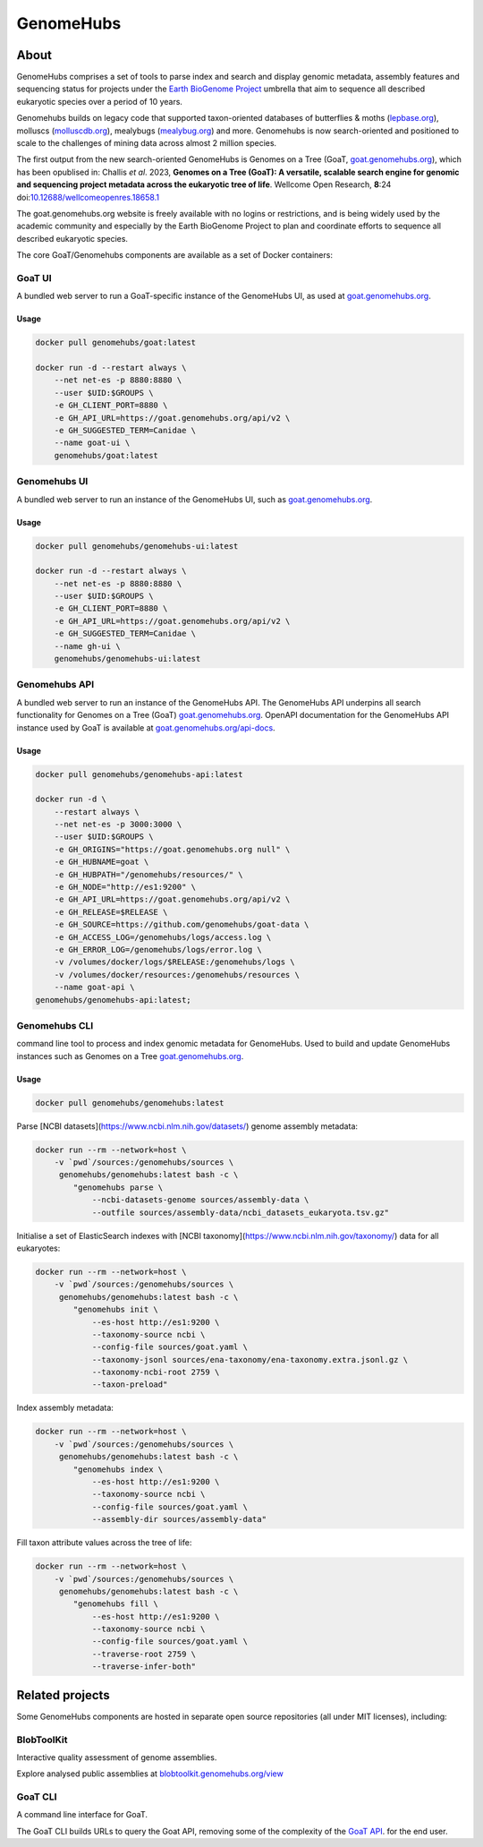 ==========
GenomeHubs
==========

.. start-badges

|version| |commits-since|
|license|


.. |version| image:: https://img.shields.io/pypi/v/genomehubs.svg?style=flat-square
    :alt: PyPI Package latest release
    :target: https://pypi.org/project/genomehubs

.. |supported-versions| image:: https://img.shields.io/pypi/pyversions/genomehubs.svg
    :alt: Supported versions
    :target: https://pypi.org/project/genomehubs

.. |conda| image:: https://anaconda.org/tolkit/genomehubs/badges/installer/conda.svg
    :alt: Install with Conda
    :target: https://anaconda.org/tolkit/genomehubs

.. |platforms| image:: https://anaconda.org/tolkit/genomehubs/badges/platforms.svg
    :alt: Conda platforms
    :target: https://anaconda.org/tolkit/genomehubs

.. |commits-since| image:: https://img.shields.io/github/commits-since/genomehubs/genomehubs/2.7.23.svg
    :alt: Commits since latest release
    :target: https://github.com/genomehubs/genomehubs/compare/2.7.23...main

.. |license| image:: https://anaconda.org/tolkit/genomehubs/badges/license.svg
    :alt: MIT License
    :target: https://anaconda.org/tolkit/genomehubs

.. end-badges


About
=====

GenomeHubs comprises a set of tools to parse index and search and display genomic metadata, assembly features and sequencing status for projects under the `Earth BioGenome Project <https://www.earthbiogenome.org>`_ umbrella that aim to sequence all described eukaryotic species over a period of 10 years.

Genomehubs builds on legacy code that supported taxon-oriented databases of butterflies & moths (`lepbase.org <https://lepbase.org>`_), molluscs (`molluscdb.org <https://molluscdb.org>`_), mealybugs (`mealybug.org <https://mealybug.org>`_) and more. Genomehubs is now search-oriented and positioned to scale to the challenges of mining data across almost 2 million species.

The first output from the new search-oriented GenomeHubs is Genomes on a Tree (GoaT, `goat.genomehubs.org <https://goat.genomehubs.org>`_), which has been opublised in: Challis *et al*. 2023, **Genomes on a Tree (GoaT): A versatile, scalable search engine for genomic and sequencing project metadata across the eukaryotic tree of life**. Wellcome Open Research, **8**:24 doi:`10.12688/wellcomeopenres.18658.1 <https://doi.org/10.12688/wellcomeopenres.18658.1>`_

The goat.genomehubs.org website is freely available with no logins or restrictions, and is being widely used by the academic community and especially by the Earth BioGenome Project to plan and coordinate efforts to sequence all described eukaryotic species.

The core GoaT/Genomehubs components are available as a set of Docker containers:

GoaT UI |goat-docker|
---------------------

A bundled web server to run a GoaT-specific instance of the GenomeHubs UI, as used at `goat.genomehubs.org <https://goat.genomehubs.org>`_.

Usage
^^^^^
.. code-block:: bash

    docker pull genomehubs/goat:latest
    
    docker run -d --restart always \
        --net net-es -p 8880:8880 \
        --user $UID:$GROUPS \
        -e GH_CLIENT_PORT=8880 \
        -e GH_API_URL=https://goat.genomehubs.org/api/v2 \
        -e GH_SUGGESTED_TERM=Canidae \
        --name goat-ui \
        genomehubs/goat:latest

.. |goat-docker| image:: https://img.shields.io/docker/v/genomehubs/goat/latest?label=docker%20hub&style=flat-square
    :alt: Docker image
    :target: https://hub.docker.com/r/genomehubs/goat


Genomehubs UI |ui-docker|
-------------------------

A bundled web server to run an instance of the GenomeHubs UI, such as `goat.genomehubs.org <https://goat.genomehubs.org>`_.

Usage
^^^^^
.. code-block:: bash

    docker pull genomehubs/genomehubs-ui:latest
    
    docker run -d --restart always \
        --net net-es -p 8880:8880 \
        --user $UID:$GROUPS \
        -e GH_CLIENT_PORT=8880 \
        -e GH_API_URL=https://goat.genomehubs.org/api/v2 \
        -e GH_SUGGESTED_TERM=Canidae \
        --name gh-ui \
        genomehubs/genomehubs-ui:latest


.. |ui-docker| image:: https://img.shields.io/docker/v/genomehubs/genomehubs-ui/latest?label=docker%20hub&style=flat-square
    :alt: Docker image
    :target: https://hub.docker.com/r/genomehubs/genomehubs-ui


Genomehubs API |api-docker|
---------------------------

A bundled web server to run an instance of the GenomeHubs API. The GenomeHubs API underpins all search functionality for Genomes on a Tree (GoaT) `goat.genomehubs.org <https://goat.genomehubs.org>`_. OpenAPI documentation for the GenomeHubs API instance used by GoaT is available at `goat.genomehubs.org/api-docs <https://goat.genomehubs.org/api-docs>`_.


Usage
^^^^^
.. code-block:: bash

    docker pull genomehubs/genomehubs-api:latest
    
    docker run -d \
        --restart always \
        --net net-es -p 3000:3000 \
        --user $UID:$GROUPS \
        -e GH_ORIGINS="https://goat.genomehubs.org null" \
        -e GH_HUBNAME=goat \
        -e GH_HUBPATH="/genomehubs/resources/" \
        -e GH_NODE="http://es1:9200" \
        -e GH_API_URL=https://goat.genomehubs.org/api/v2 \
        -e GH_RELEASE=$RELEASE \
        -e GH_SOURCE=https://github.com/genomehubs/goat-data \
        -e GH_ACCESS_LOG=/genomehubs/logs/access.log \
        -e GH_ERROR_LOG=/genomehubs/logs/error.log \
        -v /volumes/docker/logs/$RELEASE:/genomehubs/logs \
        -v /volumes/docker/resources:/genomehubs/resources \
        --name goat-api \
    genomehubs/genomehubs-api:latest;

.. |api-docker| image:: https://img.shields.io/docker/v/genomehubs/genomehubs-api/latest?label=docker%20hub&style=flat-square
    :alt: Docker image
    :target: https://hub.docker.com/r/genomehubs/genomehubs-api


Genomehubs CLI |genomehubs-docker|
----------------------------------

command line tool to process and index genomic metadata for GenomeHubs. Used to build and update GenomeHubs instances such as Genomes on a Tree `goat.genomehubs.org <https://goat.genomehubs.org>`_.

Usage
^^^^^
.. code-block:: bash

    docker pull genomehubs/genomehubs:latest

Parse [NCBI datasets](https://www.ncbi.nlm.nih.gov/datasets/) genome assembly metadata:

.. code-block:: bash

    docker run --rm --network=host \
        -v `pwd`/sources:/genomehubs/sources \
         genomehubs/genomehubs:latest bash -c \
            "genomehubs parse \
                --ncbi-datasets-genome sources/assembly-data \
                --outfile sources/assembly-data/ncbi_datasets_eukaryota.tsv.gz"


Initialise a set of ElasticSearch indexes with [NCBI taxonomy](https://www.ncbi.nlm.nih.gov/taxonomy/) data for all eukaryotes:

.. code-block:: bash

    docker run --rm --network=host \
        -v `pwd`/sources:/genomehubs/sources \
         genomehubs/genomehubs:latest bash -c \
            "genomehubs init \
                --es-host http://es1:9200 \
                --taxonomy-source ncbi \
                --config-file sources/goat.yaml \
                --taxonomy-jsonl sources/ena-taxonomy/ena-taxonomy.extra.jsonl.gz \
                --taxonomy-ncbi-root 2759 \
                --taxon-preload"

Index assembly metadata:

.. code-block:: bash

    docker run --rm --network=host \
        -v `pwd`/sources:/genomehubs/sources \
         genomehubs/genomehubs:latest bash -c \
            "genomehubs index \
                --es-host http://es1:9200 \
                --taxonomy-source ncbi \
                --config-file sources/goat.yaml \
                --assembly-dir sources/assembly-data"

Fill taxon attribute values across the tree of life:

.. code-block:: bash

    docker run --rm --network=host \
        -v `pwd`/sources:/genomehubs/sources \
         genomehubs/genomehubs:latest bash -c \
            "genomehubs fill \
                --es-host http://es1:9200 \
                --taxonomy-source ncbi \
                --config-file sources/goat.yaml \
                --traverse-root 2759 \
                --traverse-infer-both"


.. |genomehubs-docker| image:: https://img.shields.io/docker/v/genomehubs/genomehubs/latest?label=docker%20hub&style=flat-square
    :alt: Docker image
    :target: https://hub.docker.com/r/genomehubs/genomehubs


Related projects
================

Some GenomeHubs components are hosted in separate open source repositories (all under MIT licenses), including:

BlobToolKit |blobtoolkit-release|
---------------------------------

Interactive quality assessment of genome assemblies.

Explore analysed public assemblies at `blobtoolkit.genomehubs.org/view <https://blobtoolkit.genomehubs.org/view>`_

.. |blobtoolkit-release| image:: https://img.shields.io/github/v/tag/blobtoolkit/blobtoolkit?label=release&sort=semver&style=flat-square
    :alt: GitHub release
    :target: https://github.com/blobtoolkit/blobtoolkit

GoaT CLI  |goat-cli-release|
----------------------------

A command line interface for GoaT.

The GoaT CLI builds URLs to query the Goat API, removing some of the complexity of the `GoaT API <https://goat.genomehubs.org/api-docs>`_. for the end user.

.. |goat-cli-release| image:: https://img.shields.io/github/v/tag/genomehubs/goat-cli?label=release&sort=semver&style=flat-square
    :alt: GitHub release
    :target: https://github.com/genomehubs/goat-cli
